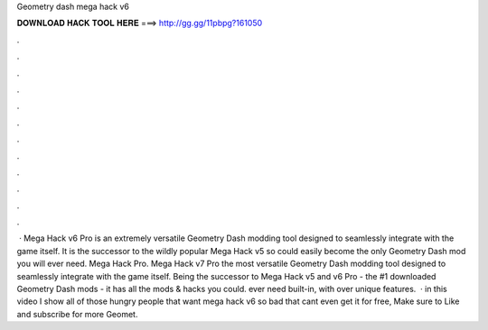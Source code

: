 Geometry dash mega hack v6

𝐃𝐎𝐖𝐍𝐋𝐎𝐀𝐃 𝐇𝐀𝐂𝐊 𝐓𝐎𝐎𝐋 𝐇𝐄𝐑𝐄 ===> http://gg.gg/11pbpg?161050

.

.

.

.

.

.

.

.

.

.

.

.

 · Mega Hack v6 Pro is an extremely versatile Geometry Dash modding tool designed to seamlessly integrate with the game itself. It is the successor to the wildly popular Mega Hack v5 so could easily become the only Geometry Dash mod you will ever need. Mega Hack Pro. Mega Hack v7 Pro the most versatile Geometry Dash modding tool designed to seamlessly integrate with the game itself. Being the successor to Mega Hack v5 and v6 Pro - the #1 downloaded Geometry Dash mods - it has all the mods & hacks you could. ever need built-in, with over unique features.  · in this video I show all of those hungry people that want mega hack v6 so bad that cant even get it for free, Make sure to Like and subscribe for more Geomet.
